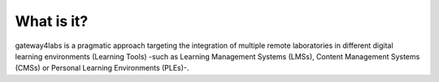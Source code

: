 What is it?
===========

gateway4labs is a pragmatic approach targeting the integration of multiple remote 
laboratories in different digital learning environments (Learning Tools) -such as Learning Management Systems (LMSs), Content Management Systems (CMSs) or Personal
Learning Environments (PLEs)-. 

